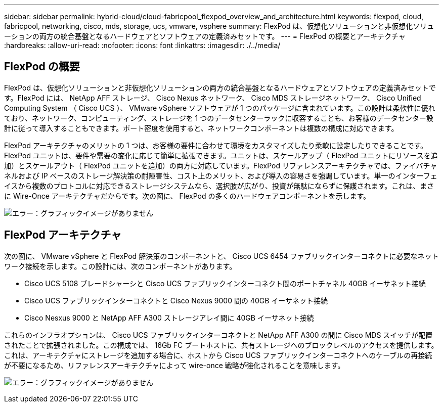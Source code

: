 ---
sidebar: sidebar 
permalink: hybrid-cloud/cloud-fabricpool_flexpod_overview_and_architecture.html 
keywords: flexpod, cloud, fabricpool, networking, cisco, mds, storage, ucs, vmware, vsphere 
summary: FlexPod は、仮想化ソリューションと非仮想化ソリューションの両方の統合基盤となるハードウェアとソフトウェアの定義済みセットです。 
---
= FlexPod の概要とアーキテクチャ
:hardbreaks:
:allow-uri-read: 
:nofooter: 
:icons: font
:linkattrs: 
:imagesdir: ./../media/




== FlexPod の概要

FlexPod は、仮想化ソリューションと非仮想化ソリューションの両方の統合基盤となるハードウェアとソフトウェアの定義済みセットです。FlexPod には、 NetApp AFF ストレージ、 Cisco Nexus ネットワーク、 Cisco MDS ストレージネットワーク、 Cisco Unified Computing System （ Cisco UCS ）、 VMware vSphere ソフトウェアが 1 つのパッケージに含まれています。この設計は柔軟性に優れており、ネットワーク、コンピューティング、ストレージを 1 つのデータセンターラックに収容することも、お客様のデータセンター設計に従って導入することもできます。ポート密度を使用すると、ネットワークコンポーネントは複数の構成に対応できます。

FlexPod アーキテクチャのメリットの 1 つは、お客様の要件に合わせて環境をカスタマイズしたり柔軟に設定したりできることです。FlexPod ユニットは、要件や需要の変化に応じて簡単に拡張できます。ユニットは、スケールアップ（ FlexPod ユニットにリソースを追加）とスケールアウト（ FlexPod ユニットを追加）の両方に対応しています。FlexPod リファレンスアーキテクチャでは、ファイバチャネルおよび IP ベースのストレージ解決策の耐障害性、コスト上のメリット、および導入の容易さを強調しています。単一のインターフェイスから複数のプロトコルに対応できるストレージシステムなら、選択肢が広がり、投資が無駄にならずに保護されます。これは、まさに Wire-Once アーキテクチャだからです。次の図に、 FlexPod の多くのハードウェアコンポーネントを示します。

image:cloud-fabricpool_image2.png["エラー：グラフィックイメージがありません"]



== FlexPod アーキテクチャ

次の図に、 VMware vSphere と FlexPod 解決策のコンポーネントと、 Cisco UCS 6454 ファブリックインターコネクトに必要なネットワーク接続を示します。この設計には、次のコンポーネントがあります。

* Cisco UCS 5108 ブレードシャーシと Cisco UCS ファブリックインターコネクト間のポートチャネル 40GB イーサネット接続
* Cisco UCS ファブリックインターコネクトと Cisco Nexus 9000 間の 40GB イーサネット接続
* Cisco Nesxus 9000 と NetApp AFF A300 ストレージアレイ間に 40GB イーサネット接続


これらのインフラオプションは、 Cisco UCS ファブリックインターコネクトと NetApp AFF A300 の間に Cisco MDS スイッチが配置されたことで拡張されました。この構成では、 16Gb FC ブートホストに、共有ストレージへのブロックレベルのアクセスを提供します。これは、アーキテクチャにストレージを追加する場合に、ホストから Cisco UCS ファブリックインターコネクトへのケーブルの再接続が不要になるため、リファレンスアーキテクチャによって wire-once 戦略が強化されることを意味します。

image:cloud-fabricpool_image3.png["エラー：グラフィックイメージがありません"]
